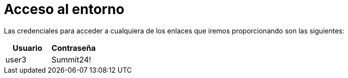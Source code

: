 = Acceso al entorno
:page-layout: home
:!sectids:

Las credenciales para acceder a cualquiera de los enlaces que iremos proporcionando son las siguientes:

|===
|*Usuario* |*Contraseña* 

|user3
|Summit24!

|===
